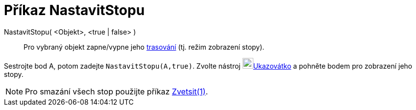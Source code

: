 = Příkaz NastavitStopu
:page-en: commands/SetTrace
ifdef::env-github[:imagesdir: /cs/modules/ROOT/assets/images]

NastavitStopu( <Objekt>, <true | false> )::
  Pro vybraný objekt zapne/vypne jeho xref:/Trasování.adoc[trasování] (tj. režim zobrazení stopy).

[EXAMPLE]
====

Sestrojte bod A, potom zadejte `++NastavitStopu(A,true)++`. Zvolte nástroj image:22px-Mode_move.svg.png[Mode
move.svg,width=22,height=22]xref:/tools/Ukazovátko.adoc[Ukazovátko] a pohněte bodem pro zobrazení jeho stopy.

====

[NOTE]
====

Pro smazání všech stop použijte příkaz xref:/commands/ZoomIn.adoc[Zvetsit(1)].

====

